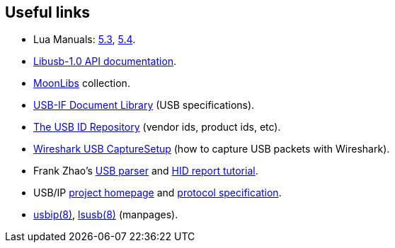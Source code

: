 
[[links]]
== Useful links

* Lua Manuals: 
link:++http://www.lua.org/manual/5.3/++[5.3],
link:++http://www.lua.org/manual/5.4/++[5.4].

* link:++http://libusb.sourceforge.net/api-1.0/++[Libusb-1.0 API documentation].

* https://github.com/stetre/moonlibs[MoonLibs] collection.

* https://www.usb.org/documents[USB-IF Document Library] (USB specifications).

* http://www.linux-usb.org/usb-ids.html[The USB ID Repository] (vendor ids, product ids, etc).

* https://gitlab.com/wireshark/wireshark/-/wikis/CaptureSetup/USB[Wireshark USB CaptureSetup]
(how to capture USB packets with Wireshark).

* Frank Zhao's
http://eleccelerator.com/usbdescreqparser/[USB parser] and
https://eleccelerator.com/tutorial-about-usb-hid-report-descriptors/[HID report tutorial].


* USB/IP http://usbip.sourceforge.net/[project homepage] and 
https://www.kernel.org/doc/Documentation/usb/usbip_protocol.txt[protocol specification].

* https://www.mankier.com/8/usbip[usbip(8)], https://www.mankier.com/8/lsusb[lsusb(8)] (manpages).

